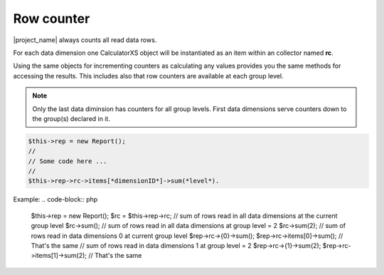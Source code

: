 Row counter
===========

|project_name| always counts all read data rows.

For each data dimension one CalculatorXS object will be instantiated as an item
within an collector named **rc**.

Using the same objects for incrementing counters as calculating any values provides
you the same methods for accessing the results. This includes also that row 
counters are available at each group level. 

.. note:: Only the last data diminsion has counters for all group levels.
          First data dimensions serve counters down to the group(s) declared
          in it.


.. code-block:: 

    $this->rep = new Report();
    //
    // Some code here ...
    //
    $this->rep->rc->items[*dimensionID*]->sum(*level*).

Example:
.. code-block:: php

    $this->rep = new Report();
    $rc = $this->rep->rc;
    // sum of rows read in all data dimensions at the current group level
    $rc->sum();
    // sum of rows read in all data dimensions at group level = 2
    $rc->sum(2);
    // sum of rows read in data dimensions 0 at current group level
    $rep->rc->{0}->sum();
    $rep->rc->items[0]->sum();     // That's the same
    // sum of rows read in data dimensions 1 at group level = 2
    $rep->rc->{1}->sum(2);
    $rep->rc->items[1]->sum(2);     // That's the same
 

